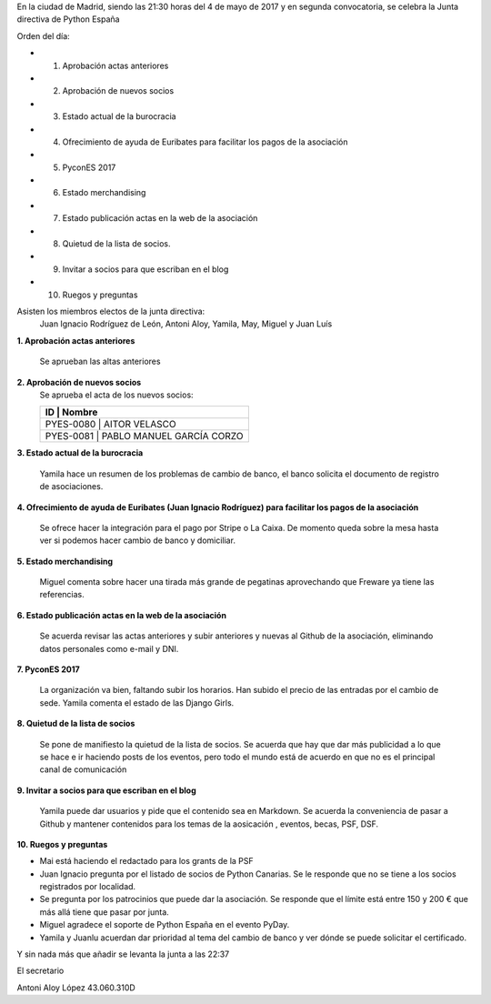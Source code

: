 ﻿En la ciudad de Madrid, siendo las 21:30 horas del 4 de mayo de 2017 y en segunda convocatoria, se celebra la Junta directiva de Python España  


Orden del día:

* 1. Aprobación actas anteriores
* 2. Aprobación de nuevos socios
* 3. Estado actual  de la burocracia
* 4. Ofrecimiento de ayuda de Euribates para facilitar los pagos de la asociación
* 5. PyconES 2017
* 6. Estado merchandising
* 7. Estado publicación actas en la web de la asociación
* 8. Quietud de la lista de socios.
* 9. Invitar a socios para que escriban en el blog
* 10. Ruegos y preguntas




Asisten los miembros electos de la junta directiva: 
 Juan Ignacio Rodríguez de León, Antoni Aloy, Yamila, May, Miguel y Juan Luís





**1. Aprobación actas anteriores**

 Se aprueban las altas anteriores

**2. Aprobación de nuevos socios**
 Se aprueba el acta de los nuevos socios:

 +-----------+------------+----------+----------+
 | ID        | Nombre                           |
 +==============================================+
 |PYES-0080  | AITOR VELASCO                    |
 +----------------------------------------------+
 | PYES-0081 | PABLO MANUEL GARCÍA CORZO        |
 +----------------------------------------------+


**3. Estado actual  de la burocracia**

 Yamila hace un resumen de los problemas de cambio de banco, el banco solicita el documento de registro de asociaciones.


**4. Ofrecimiento de ayuda de Euribates (Juan Ignacio Rodríguez) para facilitar los pagos de la asociación**

 Se ofrece hacer la integración para el pago por Stripe o La Caixa. De momento queda sobre la mesa hasta ver si podemos hacer cambio de banco y domiciliar.


**5. Estado merchandising**

 Miguel comenta sobre hacer una tirada más grande de pegatinas aprovechando que Freware ya tiene las referencias.


**6. Estado publicación actas en la web de la asociación**

 Se acuerda revisar las actas anteriores y subir anteriores y nuevas al Github de la asociación, eliminando datos personales como e-mail y DNI.


**7. PyconES 2017**

 La organización va bien, faltando subir los horarios. Han subido el precio de las entradas por el cambio de sede. Yamila comenta el estado de las Django Girls.


**8. Quietud de la lista de socios**

 Se pone de manifiesto la quietud de la lista de socios. Se acuerda que hay que dar más publicidad a lo que se hace e ir haciendo posts de los eventos, pero todo el mundo está de acuerdo en que no es el principal canal de comunicación


**9. Invitar a socios para que escriban en el blog**

 Yamila puede dar usuarios y pide que el contenido sea en Markdown. Se acuerda la conveniencia de pasar a Github y mantener contenidos para los temas de la aosicación , eventos, becas, PSF, DSF.


**10. Ruegos y preguntas**

* Mai está haciendo el redactado para los grants de la PSF
* Juan Ignacio pregunta por el listado de socios de Python Canarias. Se le responde que no se tiene a los socios registrados por localidad.
* Se pregunta por los patrocinios que puede dar la asociación. Se responde que el límite está entre 150 y 200 € que más allá tiene que pasar por junta. 
* Miguel agradece el soporte de Python España en el evento PyDay.
* Yamila y Juanlu acuerdan dar prioridad al tema del cambio de banco y ver dónde se puede solicitar el certificado.




Y sin nada más que añadir se levanta la junta a las 22:37




El secretario






Antoni Aloy López
43.060.310D